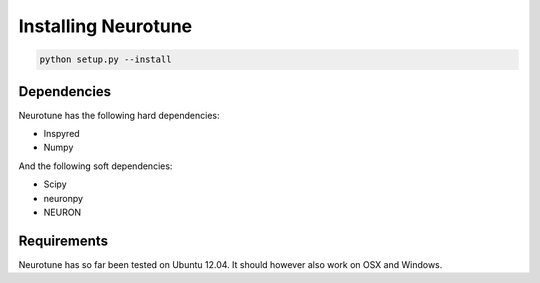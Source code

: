 Installing Neurotune
========================
.. code-block:: bash

    python setup.py --install

Dependencies
------------

Neurotune has the following hard dependencies:

* Inspyred
* Numpy

And the following soft dependencies:

* Scipy
* neuronpy
* NEURON
   
Requirements
---------------------
Neurotune has so far been tested on Ubuntu 12.04. 
It should however also work on OSX and Windows.
